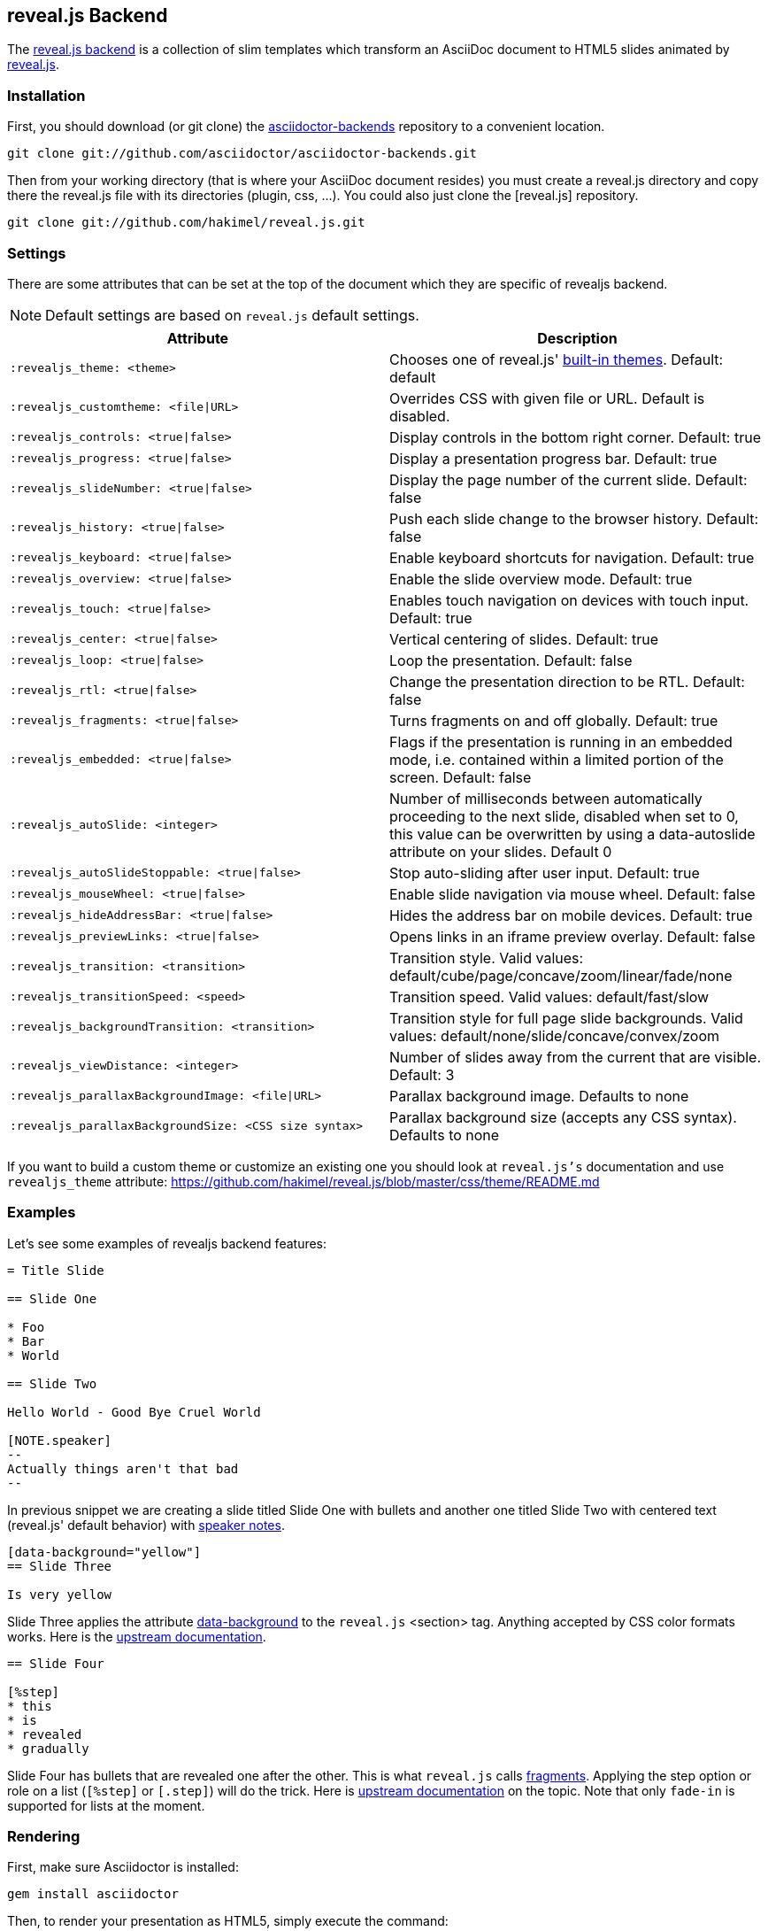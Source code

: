 == reveal.js Backend

The https://github.com/asciidoctor/asciidoctor-backends/tree/master/slim/revealjs[reveal.js
backend] is a collection of slim templates which transform an AsciiDoc
document to HTML5 slides animated by http://lab.hakim.se/reveal-js/[reveal.js].

=== Installation

First, you should download (or git clone) the
https://github.com/asciidoctor/asciidoctor-backends[asciidoctor-backends]
repository to a convenient location.

  git clone git://github.com/asciidoctor/asciidoctor-backends.git

Then from your working directory (that is where your AsciiDoc document
resides) you must create a +reveal.js+ directory and copy there the +reveal.js+
file with its directories (plugin, css, ...). You could also just clone
the [reveal.js] repository.

  git clone git://github.com/hakimel/reveal.js.git

=== Settings

There are some attributes that can be set at the top of the document which
they are specific of +revealjs+ backend.

[NOTE]
--
Default settings are based on `reveal.js` default settings.
--

[options="header",cols="1m,1"]
|===
|Attribute                            |Description
|:revealjs_theme: <theme>             | Chooses one of reveal.js'
                                        https://github.com/hakimel/reveal.js#theming[built-in themes].
                                        Default: default
|:revealjs_customtheme: <file\|URL>   | Overrides CSS with given file or URL. Default is disabled.
|:revealjs_controls: <true\|false>    | Display controls in the bottom right corner. Default: true
|:revealjs_progress: <true\|false>    | Display a presentation progress bar. Default: true
|:revealjs_slideNumber: <true\|false> | Display the page number of the current slide. Default: false
|:revealjs_history: <true\|false>     | Push each slide change to the browser history. Default: false
|:revealjs_keyboard: <true\|false>    | Enable keyboard shortcuts for navigation. Default: true
|:revealjs_overview: <true\|false>    | Enable the slide overview mode. Default: true
|:revealjs_touch: <true\|false>       | Enables touch navigation on devices with touch input. Default: true
|:revealjs_center: <true\|false>      | Vertical centering of slides. Default: true
|:revealjs_loop: <true\|false>        | Loop the presentation. Default: false
|:revealjs_rtl: <true\|false>         | Change the presentation direction to be RTL. Default: false
|:revealjs_fragments: <true\|false>   | Turns fragments on and off globally. Default: true
|:revealjs_embedded: <true\|false>    | Flags if the presentation is running in an embedded mode,
                                        i.e. contained within a limited portion of the screen. Default: false
|:revealjs_autoSlide: <integer>       | Number of milliseconds between automatically proceeding to the
                                        next slide, disabled when set to 0, this value can be overwritten
                                        by using a data-autoslide attribute on your slides. Default 0
|:revealjs_autoSlideStoppable: <true\|false> | Stop auto-sliding after user input. Default: true
|:revealjs_mouseWheel: <true\|false>         | Enable slide navigation via mouse wheel. Default: false
|:revealjs_hideAddressBar: <true\|false>     | Hides the address bar on mobile devices. Default: true
|:revealjs_previewLinks: <true\|false>       | Opens links in an iframe preview overlay. Default: false
|:revealjs_transition: <transition>          | Transition style.
                                               Valid values: default/cube/page/concave/zoom/linear/fade/none
|:revealjs_transitionSpeed: <speed>          | Transition speed. Valid values: default/fast/slow
|:revealjs_backgroundTransition: <transition>| Transition style for full page slide backgrounds.
                                               Valid values: default/none/slide/concave/convex/zoom
|:revealjs_viewDistance: <integer>           | Number of slides away from the current that are visible. Default: 3
|:revealjs_parallaxBackgroundImage: <file\|URL>     | Parallax background image. Defaults to none
|:revealjs_parallaxBackgroundSize: <CSS size syntax>| Parallax background size (accepts any CSS syntax). Defaults to none

|===

If you want to build a custom theme or customize an existing one you should
look at `reveal.js's` documentation and use `revealjs_theme` attribute:
https://github.com/hakimel/reveal.js/blob/master/css/theme/README.md

=== Examples

// FIXME: incomplete

Let's see some examples of +revealjs+ backend features:

----
= Title Slide

== Slide One

* Foo
* Bar
* World

== Slide Two

Hello World - Good Bye Cruel World

[NOTE.speaker]
--
Actually things aren't that bad
--
----

In previous snippet we are creating a slide titled Slide One with bullets and
another one titled Slide Two with centered text (reveal.js' default behavior)
with https://github.com/hakimel/reveal.js#speaker-notes[speaker notes].

----
[data-background="yellow"]
== Slide Three

Is very yellow
----

Slide Three applies the attribute
http://lab.hakim.se/reveal-js/#/14[data-background] to the `reveal.js`
<section> tag. Anything accepted by CSS color formats works. Here is the
https://github.com/hakimel/reveal.js#slide-backgrounds[upstream
documentation].

----
== Slide Four

[%step]
* this
* is
* revealed
* gradually

----

Slide Four has bullets that are revealed one after the other. This is what
`reveal.js` calls http://lab.hakim.se/reveal-js/#/fragments[fragments].
Applying the step option or role on a list (`[%step]` or `[.step]`) will do
the trick. Here is https://github.com/hakimel/reveal.js#fragments[upstream
documentation] on the topic. Note that only `fade-in` is supported for lists
at the moment.

=== Rendering

First, make sure Asciidoctor is installed:

  gem install asciidoctor

Then, to render your presentation as HTML5, simply execute the command:

  asciidoctor -T <backend directory> <asciidoc file>

So for the above revealjs backend you'd use

  asciidoctor -T <base>/asciidoctor-backends/slim/revealjs <asciidoc file>
